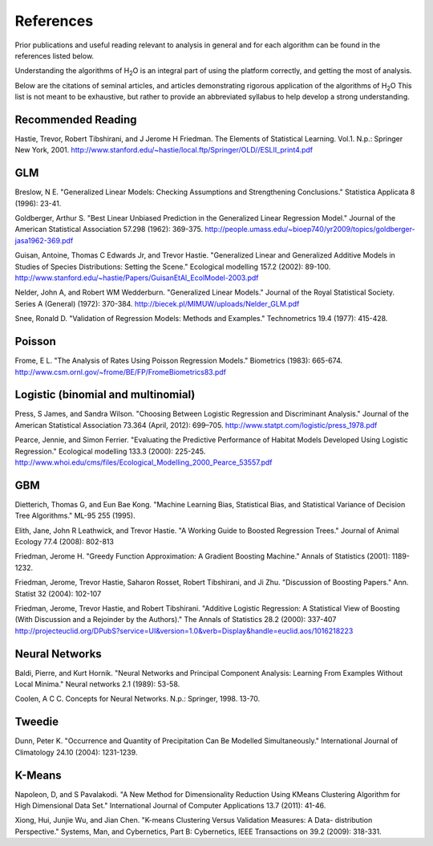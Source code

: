 .. _References:

References
==============

Prior publications and useful reading relevant to analysis in general
and for each algorithm can be found in the references listed below. 

Understanding the algorithms of  H\ :sub:`2`\ O is an integral part of using the
platform correctly, and getting the most of analysis. 

Below are the citations of seminal articles, and articles
demonstrating rigorous application of the algorithms of H\ :sub:`2`\ O
This list is not meant to be exhaustive, but rather to provide an
abbreviated syllabus to help develop a strong understanding. 

Recommended Reading
""""""""""""""""""""

Hastie, Trevor, Robert Tibshirani, and J Jerome H Friedman. The
Elements of Statistical Learning.
Vol.1. N.p.: Springer New York, 2001. 
http://www.stanford.edu/~hastie/local.ftp/Springer/OLD//ESLII_print4.pdf

GLM
""""""

Breslow, N E. "Generalized Linear Models: Checking Assumptions and
Strengthening Conclusions." Statistica Applicata 8 (1996): 23-41.

Goldberger, Arthur S. "Best Linear Unbiased Prediction in the
Generalized Linear Regression Model." Journal of the American
Statistical Association 57.298 (1962): 369-375.
http://people.umass.edu/~bioep740/yr2009/topics/goldberger-jasa1962-369.pdf

Guisan, Antoine, Thomas C Edwards Jr, and Trevor Hastie. "Generalized
Linear and Generalized Additive Models in Studies of Species
Distributions: Setting the Scene." Ecological modelling
157.2 (2002): 89-100. 
http://www.stanford.edu/~hastie/Papers/GuisanEtAl_EcolModel-2003.pdf

Nelder, John A, and Robert WM Wedderburn. "Generalized Linear Models."
Journal of the Royal Statistical Society. Series A (General) (1972): 370-384.
http://biecek.pl/MIMUW/uploads/Nelder_GLM.pdf

Snee, Ronald D. "Validation of Regression Models: Methods and
Examples." Technometrics 19.4 (1977): 415-428.


Poisson
"""""""""

Frome, E L. "The Analysis of Rates Using Poisson Regression Models." 
Biometrics (1983): 665-674.
http://www.csm.ornl.gov/~frome/BE/FP/FromeBiometrics83.pdf

Logistic (binomial and multinomial)
"""""""""""""""""""""""""""""""""""""

Press, S James, and Sandra Wilson. "Choosing Between Logistic
Regression and Discriminant Analysis." Journal of the American
Statistical Association 73.364 (April, 2012): 699–705.
http://www.statpt.com/logistic/press_1978.pdf

Pearce, Jennie, and Simon Ferrier. "Evaluating the Predictive
Performance of Habitat Models Developed Using Logistic Regression."
Ecological modelling 133.3 (2000): 225-245.
http://www.whoi.edu/cms/files/Ecological_Modelling_2000_Pearce_53557.pdf

GBM
""""

Dietterich, Thomas G, and Eun Bae Kong. "Machine Learning Bias,
Statistical Bias, and Statistical Variance of Decision Tree
Algorithms." ML-95 255 (1995).

Elith, Jane, John R Leathwick, and Trevor Hastie. "A Working Guide to
Boosted Regression Trees." Journal of Animal Ecology 77.4 (2008): 802-813

Friedman, Jerome H. "Greedy Function Approximation: A Gradient
Boosting Machine." Annals of Statistics (2001): 1189-1232.

Friedman, Jerome, Trevor Hastie, Saharon Rosset, Robert Tibshirani,
and Ji Zhu. "Discussion of Boosting Papers." Ann. Statist 32 (2004): 
102-107


Friedman, Jerome, Trevor Hastie, and Robert Tibshirani. "Additive
Logistic Regression: A Statistical View of Boosting (With Discussion
and a Rejoinder by the Authors)." The Annals of Statistics 28.2
(2000): 337-407
http://projecteuclid.org/DPubS?service=UI&version=1.0&verb=Display&handle=euclid.aos/1016218223

Neural Networks
""""""""""""""""

Baldi, Pierre, and Kurt Hornik. "Neural Networks and Principal
Component Analysis: Learning From Examples Without Local Minima."
Neural networks 2.1 (1989): 53-58.

Coolen, A C C. Concepts for Neural Networks. N.p.: Springer, 1998. 13-70.

Tweedie
""""""""""

Dunn, Peter K. "Occurrence and Quantity of Precipitation Can Be
Modelled Simultaneously." International Journal of Climatology 24.10 
(2004): 1231-1239.

K-Means
"""""""""

Napoleon, D, and S Pavalakodi. "A New Method for Dimensionality
Reduction Using KMeans Clustering Algorithm for High Dimensional Data
Set." International Journal of Computer Applications 13.7 (2011): 41-46.

Xiong, Hui, Junjie Wu, and Jian Chen. "K-means Clustering Versus
Validation Measures: A Data- distribution Perspective." Systems, Man,
and Cybernetics, Part B: Cybernetics, IEEE Transactions on 39.2 (2009): 318-331.
